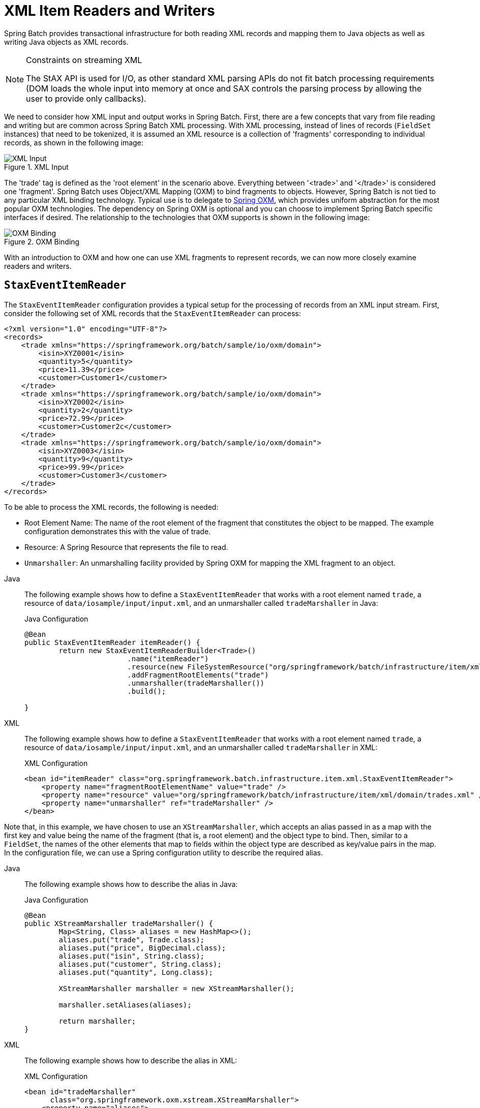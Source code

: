 [[xmlReadingWriting]]
= XML Item Readers and Writers

Spring Batch provides transactional infrastructure for both reading XML records and
mapping them to Java objects as well as writing Java objects as XML records.

[NOTE]
.Constraints on streaming XML
====
The StAX API is used for I/O, as other standard XML parsing APIs do not fit batch
processing requirements (DOM loads the whole input into memory at once and SAX controls
the parsing process by allowing the user to provide only callbacks).
====

We need to consider how XML input and output works in Spring Batch. First, there are a
few concepts that vary from file reading and writing but are common across Spring Batch
XML processing. With XML processing, instead of lines of records (`FieldSet` instances) that need
to be tokenized, it is assumed an XML resource is a collection of 'fragments'
corresponding to individual records, as shown in the following image:

.XML Input
image::xmlinput.png[XML Input, scaledwidth="60%"]

The 'trade' tag is defined as the 'root element' in the scenario above. Everything
between '&lt;trade&gt;' and '&lt;/trade&gt;' is considered one 'fragment'. Spring Batch
uses Object/XML Mapping (OXM) to bind fragments to objects. However, Spring Batch is not
tied to any particular XML binding technology. Typical use is to delegate to
link:$$https://docs.spring.io/spring/docs/current/spring-framework-reference/data-access.html#oxm$$[Spring OXM], which
provides uniform abstraction for the most popular OXM technologies. The dependency on
Spring OXM is optional and you can choose to implement Spring Batch specific interfaces
if desired. The relationship to the technologies that OXM supports is shown in the
following image:

.OXM Binding
image::oxm-fragments.png[OXM Binding, scaledwidth="60%"]

With an introduction to OXM and how one can use XML fragments to represent records, we
can now more closely examine readers and writers.

[[StaxEventItemReader]]
== `StaxEventItemReader`

The `StaxEventItemReader` configuration provides a typical setup for the processing of
records from an XML input stream. First, consider the following set of XML records that
the `StaxEventItemReader` can process:

[source, xml]
----
<?xml version="1.0" encoding="UTF-8"?>
<records>
    <trade xmlns="https://springframework.org/batch/sample/io/oxm/domain">
        <isin>XYZ0001</isin>
        <quantity>5</quantity>
        <price>11.39</price>
        <customer>Customer1</customer>
    </trade>
    <trade xmlns="https://springframework.org/batch/sample/io/oxm/domain">
        <isin>XYZ0002</isin>
        <quantity>2</quantity>
        <price>72.99</price>
        <customer>Customer2c</customer>
    </trade>
    <trade xmlns="https://springframework.org/batch/sample/io/oxm/domain">
        <isin>XYZ0003</isin>
        <quantity>9</quantity>
        <price>99.99</price>
        <customer>Customer3</customer>
    </trade>
</records>
----

To be able to process the XML records, the following is needed:

* Root Element Name: The name of the root element of the fragment that constitutes the
object to be mapped. The example configuration demonstrates this with the value of trade.
* Resource: A Spring Resource that represents the file to read.
* `Unmarshaller`: An unmarshalling facility provided by Spring OXM for mapping the XML
fragment to an object.


[tabs]
====
Java::
+
The following example shows how to define a `StaxEventItemReader` that works with a root
element named `trade`, a resource of `data/iosample/input/input.xml`, and an unmarshaller
called `tradeMarshaller` in Java:
+
.Java Configuration
[source, java]
----
@Bean
public StaxEventItemReader itemReader() {
	return new StaxEventItemReaderBuilder<Trade>()
			.name("itemReader")
			.resource(new FileSystemResource("org/springframework/batch/infrastructure/item/xml/domain/trades.xml"))
			.addFragmentRootElements("trade")
			.unmarshaller(tradeMarshaller())
			.build();

}
----

XML::
+
The following example shows how to define a `StaxEventItemReader` that works with a root
element named `trade`, a resource of `data/iosample/input/input.xml`, and an unmarshaller
called `tradeMarshaller` in XML:
+
.XML Configuration
[source,xml]
----
<bean id="itemReader" class="org.springframework.batch.infrastructure.item.xml.StaxEventItemReader">
    <property name="fragmentRootElementName" value="trade" />
    <property name="resource" value="org/springframework/batch/infrastructure/item/xml/domain/trades.xml" />
    <property name="unmarshaller" ref="tradeMarshaller" />
</bean>
----

====



Note that, in this example, we have chosen to use an `XStreamMarshaller`, which accepts
an alias passed in as a map with the first key and value being the name of the fragment
(that is, a root element) and the object type to bind. Then, similar to a `FieldSet`, the
names of the other elements that map to fields within the object type are described as
key/value pairs in the map. In the configuration file, we can use a Spring configuration
utility to describe the required alias.


[tabs]
====
Java::
+
The following example shows how to describe the alias in Java:
+
.Java Configuration
[source, java]
----
@Bean
public XStreamMarshaller tradeMarshaller() {
	Map<String, Class> aliases = new HashMap<>();
	aliases.put("trade", Trade.class);
	aliases.put("price", BigDecimal.class);
	aliases.put("isin", String.class);
	aliases.put("customer", String.class);
	aliases.put("quantity", Long.class);

	XStreamMarshaller marshaller = new XStreamMarshaller();

	marshaller.setAliases(aliases);

	return marshaller;
}
----

XML::
+
The following example shows how to describe the alias in XML:
+
.XML Configuration
[source,xml]
----
<bean id="tradeMarshaller"
      class="org.springframework.oxm.xstream.XStreamMarshaller">
    <property name="aliases">
        <util:map id="aliases">
            <entry key="trade"
                   value="org.springframework.batch.samples.domain.trade.Trade" />
            <entry key="price" value="java.math.BigDecimal" />
            <entry key="isin" value="java.lang.String" />
            <entry key="customer" value="java.lang.String" />
            <entry key="quantity" value="java.lang.Long" />
        </util:map>
    </property>
</bean>
----

====



On input, the reader reads the XML resource until it recognizes that a new fragment is
about to start. By default, the reader matches the element name to recognize that a new
fragment is about to start. The reader creates a standalone XML document from the
fragment and passes the document to a deserializer (typically a wrapper around a Spring
OXM `Unmarshaller`) to map the XML to a Java object.

In summary, this procedure is analogous to the following Java code, which uses the
injection provided by the Spring configuration:

[source, java]
----
StaxEventItemReader<Trade> xmlStaxEventItemReader = new StaxEventItemReader<>();
Resource resource = new ByteArrayResource(xmlResource.getBytes());

Map aliases = new HashMap();
aliases.put("trade","org.springframework.batch.samples.domain.trade.Trade");
aliases.put("price","java.math.BigDecimal");
aliases.put("customer","java.lang.String");
aliases.put("isin","java.lang.String");
aliases.put("quantity","java.lang.Long");
XStreamMarshaller unmarshaller = new XStreamMarshaller();
unmarshaller.setAliases(aliases);
xmlStaxEventItemReader.setUnmarshaller(unmarshaller);
xmlStaxEventItemReader.setResource(resource);
xmlStaxEventItemReader.setFragmentRootElementName("trade");
xmlStaxEventItemReader.open(new ExecutionContext());

boolean hasNext = true;

Trade trade = null;

while (hasNext) {
    trade = xmlStaxEventItemReader.read();
    if (trade == null) {
        hasNext = false;
    }
    else {
        System.out.println(trade);
    }
}
----

[[StaxEventItemWriter]]
== `StaxEventItemWriter`

Output works symmetrically to input. The `StaxEventItemWriter` needs a `Resource`, a
marshaller, and a `rootTagName`. A Java object is passed to a marshaller (typically a
standard Spring OXM Marshaller) which writes to a `Resource` by using a custom event
writer that filters the `StartDocument` and `EndDocument` events produced for each
fragment by the OXM tools.
// TODO How does `MarshallingEventWriterSerializer` get involved? Because there's a
// property whose name is `marshaller`?


[tabs]
====
Java::
+
The following Java example uses the `MarshallingEventWriterSerializer`:
+
.Java Configuration
[source, java]
----
@Bean
public StaxEventItemWriter itemWriter(Resource outputResource) {
	return new StaxEventItemWriterBuilder<Trade>()
			.name("tradesWriter")
			.marshaller(tradeMarshaller())
			.resource(outputResource)
			.rootTagName("trade")
			.overwriteOutput(true)
			.build();

}
----

XML::
+
The following XML example uses the `MarshallingEventWriterSerializer`:
+
.XML Configuration
[source,xml]
----
<bean id="itemWriter" class="org.springframework.batch.infrastructure.item.xml.StaxEventItemWriter">
    <property name="resource" ref="outputResource" />
    <property name="marshaller" ref="tradeMarshaller" />
    <property name="rootTagName" value="trade" />
    <property name="overwriteOutput" value="true" />
</bean>
----

====


The preceding configuration sets up the three required properties and sets the optional
`overwriteOutput=true` attrbute, mentioned earlier in this chapter for specifying whether
an existing file can be overwritten.


[tabs]
====
Java::
+
The following Java example uses the same marshaller as the one used in the reading example
shown earlier in the chapter:
+
.Java Configuration
[source, java]
----
@Bean
public XStreamMarshaller customerCreditMarshaller() {
	XStreamMarshaller marshaller = new XStreamMarshaller();

	Map<String, Class> aliases = new HashMap<>();
	aliases.put("trade", Trade.class);
	aliases.put("price", BigDecimal.class);
	aliases.put("isin", String.class);
	aliases.put("customer", String.class);
	aliases.put("quantity", Long.class);

	marshaller.setAliases(aliases);

	return marshaller;
}
----

XML::
+
The following XML example uses the same marshaller as the one used in the reading example
shown earlier in the chapter:
+
.XML Configuration
[source,xml]
----
<bean id="customerCreditMarshaller"
      class="org.springframework.oxm.xstream.XStreamMarshaller">
    <property name="aliases">
        <util:map id="aliases">
            <entry key="customer"
                   value="org.springframework.batch.samples.domain.trade.Trade" />
            <entry key="price" value="java.math.BigDecimal" />
            <entry key="isin" value="java.lang.String" />
            <entry key="customer" value="java.lang.String" />
            <entry key="quantity" value="java.lang.Long" />
        </util:map>
    </property>
</bean>
----

====



To summarize with a Java example, the following code illustrates all of the points
discussed, demonstrating the programmatic setup of the required properties:

[source, java]
----
FileSystemResource resource = new FileSystemResource("data/outputFile.xml")

Map aliases = new HashMap();
aliases.put("trade","org.springframework.batch.samples.domain.trade.Trade");
aliases.put("price","java.math.BigDecimal");
aliases.put("customer","java.lang.String");
aliases.put("isin","java.lang.String");
aliases.put("quantity","java.lang.Long");
Marshaller marshaller = new XStreamMarshaller();
marshaller.setAliases(aliases);

StaxEventItemWriter staxItemWriter =
	new StaxEventItemWriterBuilder<Trade>()
				.name("tradesWriter")
				.marshaller(marshaller)
				.resource(resource)
				.rootTagName("trade")
				.overwriteOutput(true)
				.build();

staxItemWriter.afterPropertiesSet();

ExecutionContext executionContext = new ExecutionContext();
staxItemWriter.open(executionContext);
Trade trade = new Trade();
trade.setPrice(11.39);
trade.setIsin("XYZ0001");
trade.setQuantity(5L);
trade.setCustomer("Customer1");
staxItemWriter.write(trade);
----

